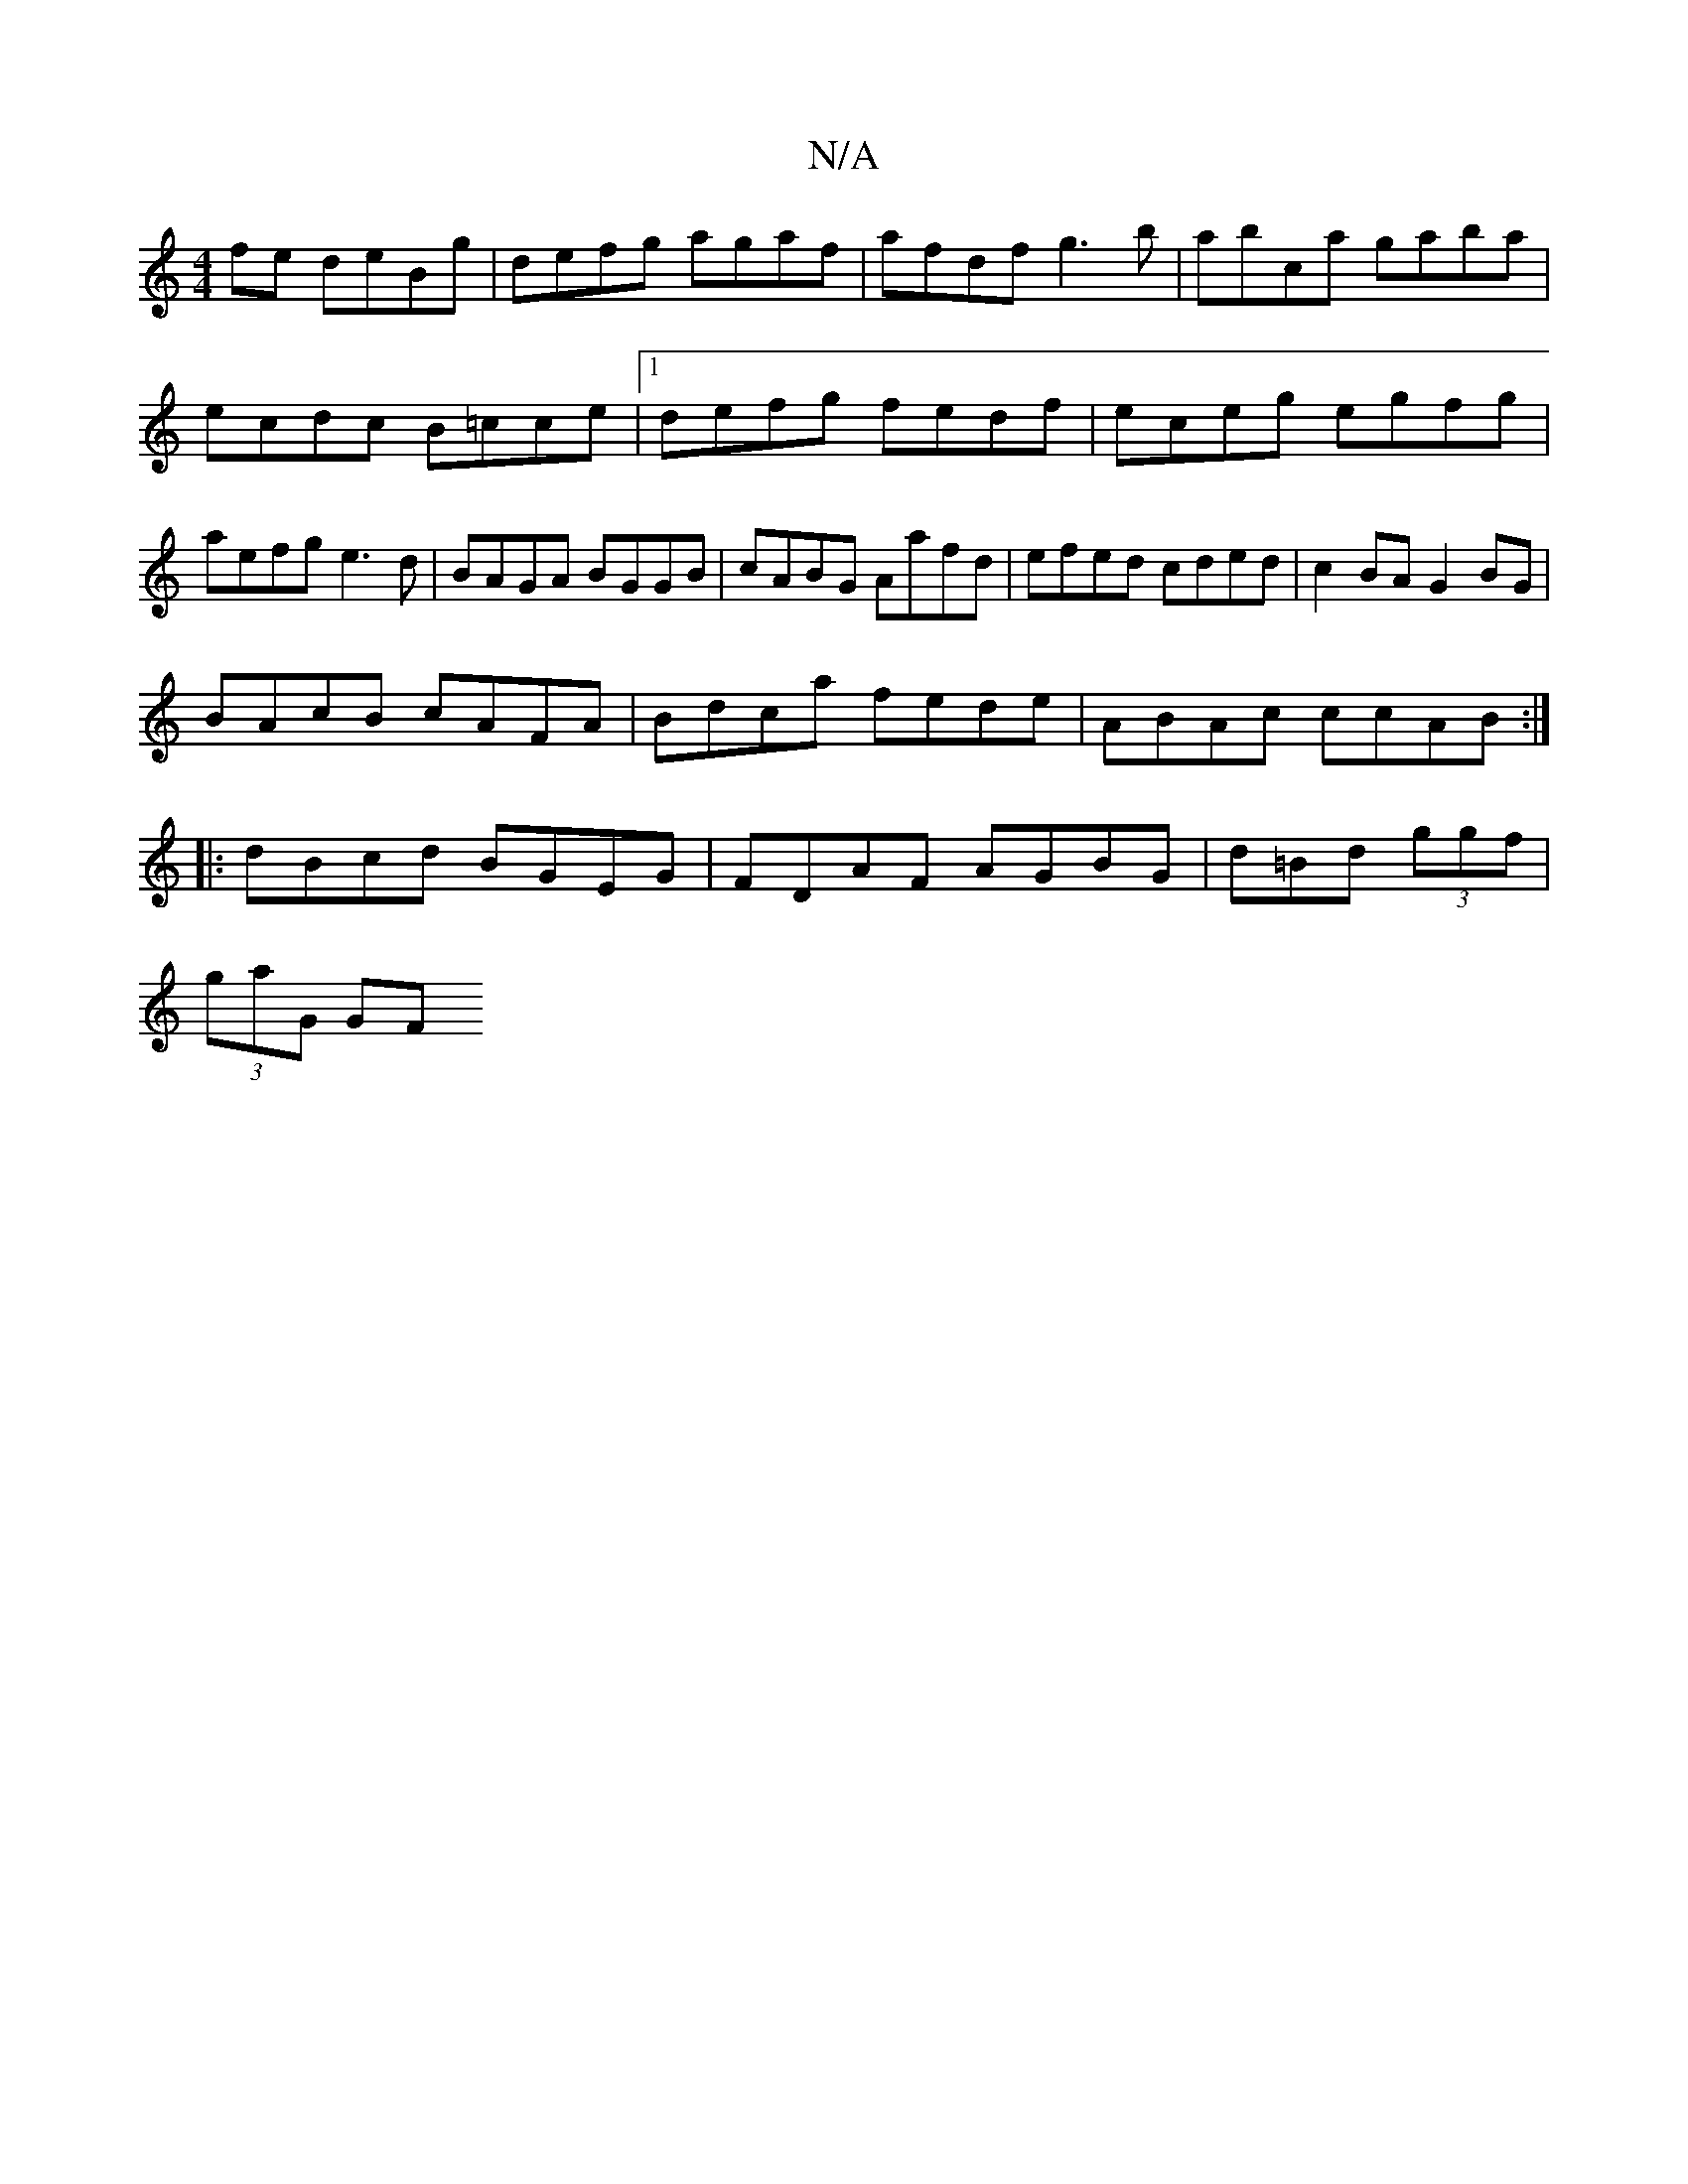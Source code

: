 X:1
T:N/A
M:4/4
R:N/A
K:Cmajor
/fe deBg|defg agaf|afdf g3b|abca gaba| ecdc B=cce|1 defg fedf|eceg egfg|aefg e3d|BAGA BGGB|cABG Aafd|efed cded|c2BA G2 BG|
BAcB cAFA|Bdca fede|ABAc ccAB:|
|:dBcd BGEG|FDAF AGBG|d=Bd (3ggf |
(3gaG (3GF